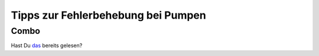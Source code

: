 Tipps zur Fehlerbehebung bei Pumpen
===================================
Combo
-----------
Hast Du `das <../Usage/Accu-Chek-Combo-Tips-for-Basic-usage.html>`_ bereits gelesen?
